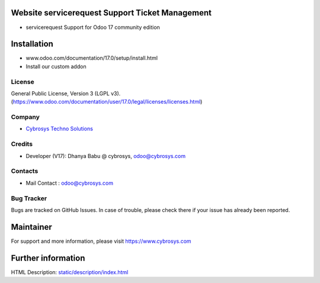 .. image:: https://img.shields.io/badge/license-LGPL--3-green.svg
    :target: https://www.gnu.org/licenses/lgpl-3.0-standalone.html
    :alt: License: LGPL-3

Website servicerequest Support Ticket Management
==========================================
- servicerequest Support for Odoo 17 community edition

Installation
============
- www.odoo.com/documentation/17.0/setup/install.html
- Install our custom addon

License
-------
General Public License, Version 3 (LGPL v3).
(https://www.odoo.com/documentation/user/17.0/legal/licenses/licenses.html)

Company
-------
* `Cybrosys Techno Solutions <https://cybrosys.com/>`__

Credits
-------
* Developer (V17):  Dhanya Babu @ cybrosys, odoo@cybrosys.com

Contacts
--------
* Mail Contact : odoo@cybrosys.com

Bug Tracker
-----------
Bugs are tracked on GitHub Issues. In case of trouble, please check there if your issue has already been reported.

Maintainer
==========
.. image:: https://cybrosys.com/images/logo.png
   :target: https://cybrosys.com

For support and more information, please visit https://www.cybrosys.com

Further information
===================
HTML Description: `<static/description/index.html>`__
